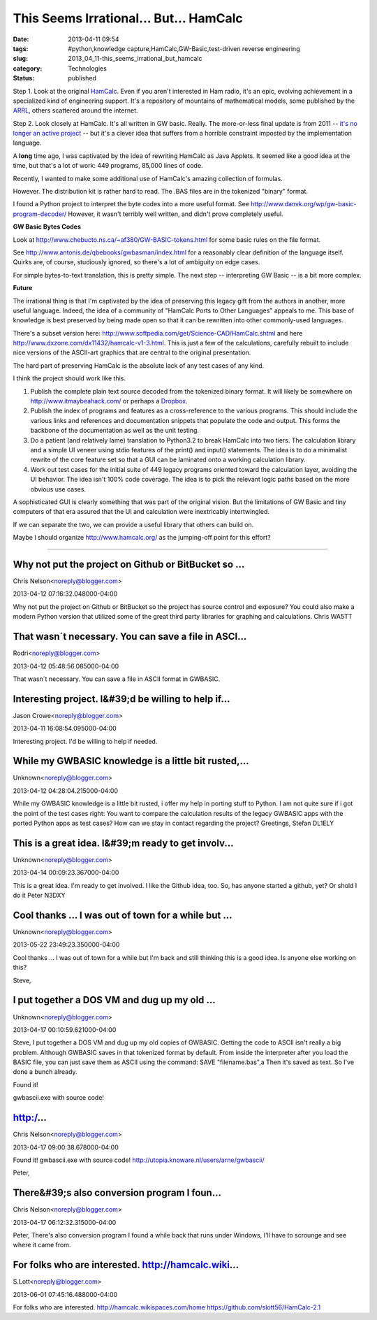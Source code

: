 This Seems Irrational... But... HamCalc 
========================================

:date: 2013-04-11 09:54
:tags: #python,knowledge capture,HamCalc,GW-Basic,test-driven reverse engineering
:slug: 2013_04_11-this_seems_irrational_but_hamcalc
:category: Technologies
:status: published

Step 1.  Look at the
original `HamCalc <http://www.cq-amateur-radio.com/cq_ham_calc/cq_ham_calc.html>`__.
Even if you aren't interested in Ham radio, it's an epic, evolving
achievement in a specialized kind of engineering support.  It's a
repository of mountains of mathematical models, some published by the
`ARRL <http://www.arrl.org/>`__, others scattered around the internet.

Step 2.  Look closely at HamCalc.  It's all written in GW basic.
Really.  The more-or-less final update is from 2011 -- `it's no
longer an active
project <http://www.southgatearc.org/news/october2011/development_of_hamcalc_to_cease.htm>`__
-- but it's a clever idea that suffers from a horrible constraint
imposted by the implementation language.

A **long** time ago, I was captivated by the idea of rewriting HamCalc
as Java Applets.  It seemed like a good idea at the time, but that's a
lot of work: 449 programs, 85,000 lines of code.

Recently, I wanted to make some additional use of HamCalc's amazing
collection of formulas.

However.  The distribution kit is rather hard to read.  The .BAS files
are in the tokenized "binary" format.

I found a Python project to interpret the byte codes into a more
useful format.
See http://www.danvk.org/wp/gw-basic-program-decoder/  However, it
wasn't terribly well written, and didn't prove completely useful.

**GW Basic Bytes Codes**

Look at http://www.chebucto.ns.ca/~af380/GW-BASIC-tokens.html for some
basic rules on the file format.

See http://www.antonis.de/qbebooks/gwbasman/index.html for a
reasonably clear definition of the language itself. Quirks are, of
course, studiously ignored, so there's a lot of ambiguity on edge
cases.

For simple bytes-to-text translation, this is pretty simple.  The next
step -- interpreting GW Basic -- is a bit more complex.

**Future**

The irrational thing is that I'm captivated by the idea of preserving
this legacy gift from the authors in another, more useful language.
Indeed, the idea of a community of "HamCalc Ports to Other Languages"
appeals to me. This base of knowledge is best preserved by being made
open so that it can be rewritten into other commonly-used languages.

There's a subset version
here: http://www.softpedia.com/get/Science-CAD/HamCalc.shtml and
here http://www.dxzone.com/dx11432/hamcalc-v1-3.html. This is just a
few of the calculations, carefully rebuilt to include nice versions of
the ASCII-art graphics that are central to the original presentation.

The hard part of preserving HamCalc is the absolute lack of any test
cases of any kind.

I think the project should work like this.

#.  Publish the complete plain text source decoded from the tokenized
    binary format. It will likely be somewhere on
    http://www.itmaybeahack.com/ or perhaps a
    `Dropbox <https://www.dropbox.com/home>`__.

#.  Publish the index of programs and features as a cross-reference to
    the various programs. This should include the various links and
    references and documentation snippets that populate the code and
    output. This forms the backbone of the documentation as well as the
    unit testing.

#.  Do a patient (and relatively lame) translation to Python3.2 to break
    HamCalc into two tiers. The calculation library and a simple UI
    veneer using stdio features of the print() and input() statements.
    The idea is to do a minimalist rewrite of the core feature set so
    that a GUI can be laminated onto a working calculation library.

#.  Work out test cases for the initial suite of 449 legacy programs
    oriented toward the calculation layer, avoiding the UI behavior. The
    idea isn't 100% code coverage. The idea is to pick the relevant logic
    paths based on the more obvious use cases.


A sophisticated GUI is clearly something that was part of the
original vision. But the limitations of GW Basic and tiny computers
of that era assured that the UI and calculation were inextricably
intertwingled.


If we can separate the two, we can provide a useful library that
others can build on.


Maybe I should organize http://www.hamcalc.org/ as the jumping-off
point for this effort?



-----

Why not put the project on Github or BitBucket so ...
-----------------------------------------------------

Chris Nelson<noreply@blogger.com>

2013-04-12 07:16:32.048000-04:00

Why not put the project on Github or BitBucket so the project has source
control and exposure? You could also make a modern Python version that
utilized some of the great third party libraries for graphing and
calculations.
Chris
WA5TT


That wasn´t necessary. You can save a file in ASCI...
-----------------------------------------------------

Rodri<noreply@blogger.com>

2013-04-12 05:48:56.085000-04:00

That wasn´t necessary. You can save a file in ASCII format in GWBASIC.


Interesting project. I&#39;d be willing to help if...
-----------------------------------------------------

Jason Crowe<noreply@blogger.com>

2013-04-11 16:08:54.095000-04:00

Interesting project. I'd be willing to help if needed.


While my GWBASIC knowledge is a little bit rusted,...
-----------------------------------------------------

Unknown<noreply@blogger.com>

2013-04-12 04:28:04.215000-04:00

While my GWBASIC knowledge is a little bit rusted, i offer my help in
porting stuff to Python. I am not quite sure if i got the point of the
test cases right: You want to compare the calculation results of the
legacy GWBASIC apps with the ported Python apps as test cases?
How can we stay in contact regarding the project?
Greetings,
Stefan DL1ELY


This is a great idea.  I&#39;m ready to get involv...
-----------------------------------------------------

Unknown<noreply@blogger.com>

2013-04-14 00:09:23.367000-04:00

This is a great idea. I'm ready to get involved. I like the Github idea,
too. So, has anyone started a github, yet? Or shold I do it
Peter
N3DXY


Cool thanks ... I was out of town for a while but ...
-----------------------------------------------------

Unknown<noreply@blogger.com>

2013-05-22 23:49:23.350000-04:00

Cool thanks ... I was out of town for a while but I'm back and still
thinking this is a good idea. Is anyone else working on this?


Steve,

I put together a DOS VM and dug up my old ...
-----------------------------------------------------

Unknown<noreply@blogger.com>

2013-04-17 00:10:59.621000-04:00

Steve,
I put together a DOS VM and dug up my old copies of GWBASIC. Getting the
code to ASCII isn't really a big problem. Although GWBASIC saves in that
tokenized format by default. From inside the interpreter after you load
the BASIC file, you can just save them as ASCII using the command: SAVE
"filename.bas",a
Then it's saved as text. So I've done a bunch already.


Found it! 

gwbascii.exe with source code!

http:/...
-----------------------------------------------------

Chris Nelson<noreply@blogger.com>

2013-04-17 09:00:38.678000-04:00

Found it!
gwbascii.exe with source code!
http://utopia.knoware.nl/users/arne/gwbascii/


Peter,

There&#39;s also conversion program I foun...
-----------------------------------------------------

Chris Nelson<noreply@blogger.com>

2013-04-17 06:12:32.315000-04:00

Peter,
There's also conversion program I found a while back that runs under
Windows, I'll have to scrounge and see where it came from.


For folks who are interested.  http://hamcalc.wiki...
-----------------------------------------------------

S.Lott<noreply@blogger.com>

2013-06-01 07:45:16.488000-04:00

For folks who are interested. http://hamcalc.wikispaces.com/home
https://github.com/slott56/HamCalc-2.1





